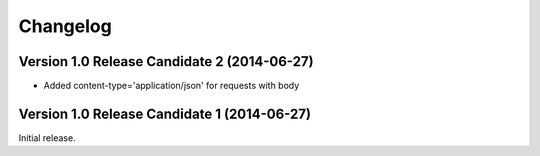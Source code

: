 Changelog
=========


Version 1.0 Release Candidate 2 (2014-06-27)
--------------------------------------------

- Added content-type='application/json' for requests with body


Version 1.0 Release Candidate 1 (2014-06-27)
--------------------------------------------

Initial release.

